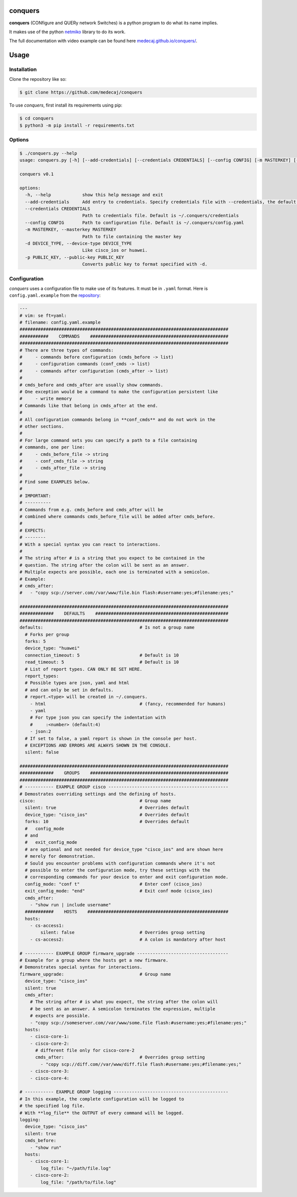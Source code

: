 .. image:: https://cdn.amendes.me/conquers/logo.svg
   :width: 144
   :alt: conquers logo

conquers
=========

**conquers** (CONfigure and QUERy network Switches) is a python 
program to do what its name implies.

It makes use of the python `netmiko <https://github.com/ktbyers/netmiko>`_
library to do its work.

The full documentation with video example can be found here `medecaj.github.io/conquers/
<https://medecaj.github.io/conquers/>`_.


.. raw:: html

    <img src="https://cdn.amendes.me/conquers/teaser.gif" style="width:100%"
    alt="conquers teaser">


Usage
=====

Installation
------------

Clone the repository like so:

.. code-block:: console

    $ git clone https://github.com/medecaj/conquers

To use *conquers*, first install its requirements using pip:

.. code-block:: console

    $ cd conquers
    $ python3 -m pip install -r requirements.txt


Options
-------

.. code-block:: console

		$ ./conquers.py --help
		usage: conquers.py [-h] [--add-credentials] [--credentials CREDENTIALS] [--config CONFIG] [-m MASTERKEY] [-d DEVICE_TYPE] [-p PUBLIC_KEY]
		
		conquers v0.1
		
		options:
		  -h, --help            show this help message and exit
		  --add-credentials     Add entry to credentials. Specify credentials file with --credentials, the default is ~/.conquers/credentials
		  --credentials CREDENTIALS
		                        Path to credentials file. Default is ~/.conquers/credentials
		  --config CONFIG       Path to configuration file. Default is ~/.conquers/config.yaml
		  -m MASTERKEY, --masterkey MASTERKEY
		                        Path to file containing the master key
		  -d DEVICE_TYPE, --device-type DEVICE_TYPE
		                        Like cisco_ios or huawei.
		  -p PUBLIC_KEY, --public-key PUBLIC_KEY
		                        Converts public key to format specified with -d.


Configuration
-------------

*conquers* uses a configuration file to make use of its features. It must be in
``.yaml`` format. Here is ``config.yaml.example`` from the
`repository <https://github.com/medecaj/conquers/>`_:

.. code-block:: yaml


        ---
        # vim: se ft=yaml:
        # filename: config.yaml.example
        ################################################################################
        ###########    COMMANDS    #####################################################
        ################################################################################
        # There are three types of commands:
        #     - commands before configuration (cmds_before -> list)
        #     - configuration commands (conf_cmds -> list)
        #     - commands after configuration (cmds_after -> list)
        #
        # cmds_before and cmds_after are usually show commands.
        # One exception would be a command to make the configuration persistent like
        #     - write memory
        # Commands like that belong in cmds_after at the end.
        #
        # All configuration commands belong in **conf_cmds** and do not work in the
        # other sections.
        #
        # For large command sets you can specify a path to a file containing
        # commands, one per line:
        #     - cmds_before_file -> string
        #     - conf_cmds_file -> string
        #     - cmds_after_file -> string
        #
        # Find some EXAMPLES below.
        #
        # IMPORTANT:
        # ----------
        # Commands from e.g. cmds_before and cmds_after will be
        # combined where commands cmds_before_file will be added after cmds_before.
        #
        # EXPECTS:
        # --------
        # With a special syntax you can react to interactions.
        #
        # The string after # is a string that you expect to be contained in the
        # question. The string after the colon will be sent as an answer.
        # Multiple expects are possible, each one is terminated with a semicolon.
        # Example:
        # cmds_after:
        #   - "copy scp://server.com//var/www/file.bin flash:#username:yes;#filename:yes;"
        
        ################################################################################
        #############    DEFAULTS    ###################################################
        ################################################################################
        defaults:                                     # Is not a group name
          # Forks per group
          forks: 5
          device_type: "huawei"
          connection_timeout: 5                       # Default is 10
          read_timeout: 5                             # Default is 10
          # List of report types. CAN ONLY BE SET HERE.
          report_types:
          # Possible types are json, yaml and html
          # and can only be set in defaults.
          # report.<type> will be created in ~/.conquers.
            - html                                    # (fancy, recommended for humans)
            - yaml
            # For type json you can specify the indentation with
            #     :<number> (default:4)
            - json:2
          # If set to false, a yaml report is shown in the console per host.
          # EXCEPTIONS AND ERRORS ARE ALWAYS SHOWN IN THE CONSOLE.
          silent: false
        
        ################################################################################
        #############    GROUPS    #####################################################
        ################################################################################
        # ----------- EXAMPLE GROUP cisco ----------------------------------------------
        # Demostrates overriding settings and the defining of hosts.
        cisco:                                        # Group name
          silent: true                                # Overrides default
          device_type: "cisco_ios"                    # Overrides default
          forks: 10                                   # Overrides default
          #   config_mode 
          # and 
          #   exit_config_mode
          # are optional and not needed for device_type "cisco_ios" and are shown here
          # merely for demonstration.
          # Sould you encounter problems with configuration commands where it's not
          # possible to enter the configuration mode, try these settings with the
          # corresponding commands for your device to enter and exit configuration mode.
          config_mode: "conf t"                       # Enter conf (cisco_ios)
          exit_config_mode: "end"                     # Exit conf mode (cisco_ios)
          cmds_after:
            - "show run | include username"
          ###########    HOSTS    ######################################################
          hosts:
            - cs-access1:
                silent: false                         # Overrides group setting
            - cs-access2:                             # A colon is mandatory after host
        
        # ----------- EXAMPLE GROUP firmware_upgrade -----------------------------------
        # Example for a group where the hosts get a new firmware.
        # Demonstrates special syntax for interactions.
        firmware_upgrade:                             # Group name
          device_type: "cisco_ios"
          silent: true
          cmds_after:
            # The string after # is what you expect, the string after the colon will
            # be sent as an answer. A semicolon terminates the expression, multiple
            # expects are possible.
            - "copy scp://someserver.com//var/www/some.file flash:#username:yes;#filename:yes;"
          hosts:
            - cisco-core-1:
            - cisco-core-2:
              # different file only for cisco-core-2
              cmds_after:                             # Overrides group setting
                - "copy scp://diff.com//var/www/diff.file flash:#username:yes;#filename:yes;"
            - cisco-core-3:
            - cisco-core-4:
        
        # ----------- EXAMPLE GROUP logging --------------------------------------------
        # In this example, the complete configuration will be logged to
        # the specified log file.
        # With **log_file** the OUTPUT of every command will be logged.
        logging:
          device_type: "cisco_ios"
          silent: true
          cmds_before:
            - "show run"
          hosts:
            - cisco-core-1:
                log_file: "~/path/file.log"
            - cisco-core-2:
                log_file: "/path/to/file.log"

